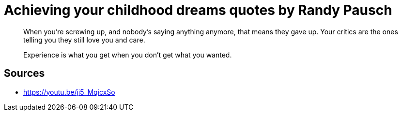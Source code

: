 = Achieving your childhood dreams quotes by Randy Pausch

[quote,]
When you're screwing up, and nobody's saying anything anymore, that means they gave up.
Your critics are the ones telling you they still love you and care.

[quote,]
Experience is what you get when you don't get what you wanted.

[quote,]

== Sources

- https://youtu.be/ji5_MqicxSo

